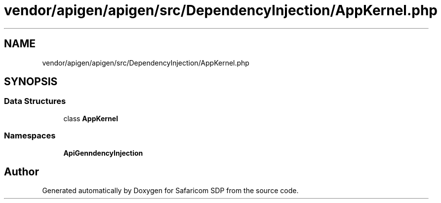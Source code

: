 .TH "vendor/apigen/apigen/src/DependencyInjection/AppKernel.php" 3 "Sat Sep 26 2020" "Safaricom SDP" \" -*- nroff -*-
.ad l
.nh
.SH NAME
vendor/apigen/apigen/src/DependencyInjection/AppKernel.php
.SH SYNOPSIS
.br
.PP
.SS "Data Structures"

.in +1c
.ti -1c
.RI "class \fBAppKernel\fP"
.br
.in -1c
.SS "Namespaces"

.in +1c
.ti -1c
.RI " \fBApiGen\\DependencyInjection\fP"
.br
.in -1c
.SH "Author"
.PP 
Generated automatically by Doxygen for Safaricom SDP from the source code\&.
